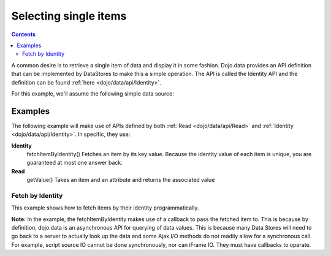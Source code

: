 .. _quickstart/data/usingdatastores/fetchsingle:

Selecting single items
======================

.. contents::
  :depth: 3

A common desire is to retrieve a single item of data and display it in some fashion. Dojo.data provides an API definition that can be implemented by DataStores to make this a simple operation. The API is called the Identity API and the definition can be found :ref:`here <dojo/data/api/Identity>`.

For this example, we'll assume the following simple data source:

.. js ::

  { identifier: 'name',
    items: [
      { name: 'Adobo', aisle: 'Mexican', price: 3.01 },
      { name: 'Balsamic vinegar', aisle: 'Condiments', price: 4.01 },
      { name: 'Basil', aisle: 'Spices', price: 3.59  },
      { name: 'Bay leaf', aisle: 'Spices',  price: 2.01 },
      { name: 'Beef Bouillon Granules', aisle: 'Soup',  price: 5.01  },
      { name: 'Vinegar', aisle: 'Condiments',  price: 1.99  },
      { name: 'White cooking wine', aisle: 'Condiments',  price: 2.01 },
      { name: 'Worcestershire Sauce', aisle: 'Condiments',  price: 3.99 },
      { name: 'pepper', aisle: 'Spices',  price: 1.01 }
  ]}

========
Examples
========

The following example will make use of APIs defined by both :ref:`Read <dojo/data/api/Read>` and :ref:`Identity <dojo/data/api/Identity>`. In specific, they use:

**Identity**
  fetchItemByIdentity() Fetches an item by its key value. Because the identity value of each item is unique, you are guaranteed at most one answer back.
**Read**
  getValue() Takes an item and an attribute and returns the associated value

Fetch by Identity
-----------------

This example shows how to fetch items by their identity programmatically.

.. code-example ::
  
  .. js ::

    <script>
      dojo.require("dojo.data.ItemFileReadStore");
      dojo.require("dijit.form.ComboBox");

      var storeData = { identifier: 'name',
        items: [
          { name: 'Adobo', aisle: 'Mexican', price: 3.01 },
          { name: 'Balsamic vinegar', aisle: 'Condiments', price: 4.01 },
          { name: 'Basil', aisle: 'Spices', price: 3.59  },
          { name: 'Bay leaf', aisle: 'Spices',  price: 2.01 },
          { name: 'Beef Bouillon Granules', aisle: 'Soup',  price: 5.01 },
          { name: 'Vinegar', aisle: 'Condiments',  price: 1.99  },
          { name: 'White cooking wine', aisle: 'Condiments',  price: 2.01 },
          { name: 'Worcestershire Sauce', aisle: 'Condiments',  price: 3.99 },
          { name: 'pepper', aisle: 'Spices',  price: 1.01  }
        ]};

        //This function performs some basic dojo initialization. In this case it connects the ComboBox
        //onChange event to a function which invokes the fetchItemByIdentity function. The fetchItemByIdentity
        //function uses the value selected in the combobox to do a lookup on the datastore for an item with the
        //identifier that matches the combobox value. If it gets one, the price and aisle are updated, if it
        //does not locate one, the then the values are set to N/A and 0.00.
        function init () {
           //Function to perform a lookup on the datastore on each change event of the combo box.
           function getItemFromStore () {
              function updatePrice(item, request) {
                 var lNode = dojo.byId("aisleNode");
                 var pNode = dojo.byId("priceNode");
                 if (!item) {
                     lNode.innerHTML = "N/A.";
                     pNode.innerHTML = "0.00";
                 } else {
                     lNode.innerHTML = foodStore.getValue(item, "aisle");
                     pNode.innerHTML = foodStore.getValue(item, "price");
                 }
              }
              //Invoke the lookup. The callback for when the lookup succeeds is the updatePrice function
              //defined above.
              foodStore.fetchItemByIdentity({identity: combo.getValue(), onItem: updatePrice});
           }
           //Link any change events in the combo to driving the fetchItemByIdentity lookup.
           dojo.connect(combo, "onChange", getItemFromStore);
        }
        //Set the init function to run when dojo loading and page parsing has completed.
        dojo.ready(init);
    </script>

  .. html ::

    Pick a grocery item: <div data-dojo-type="dojo.data.ItemFileReadStore" data-dojo-props="data:storeData" data-dojo-id="foodStore"></div>
    <div data-dojo-type="dijit.form.ComboBox" data-dojo-props="store:foodStore, searchAttr:'name'" data-dojo-id="combo"></div>
    <br>
    <br>
    <span>
      <b>AISLE: </b><span id="aisleNode"></span><br>
      <b>PRICE: </b><span id="priceNode"></span><br>
    </span>

**Note:** In the example, the fetchItemByIdentity makes use of a callback to pass the fetched item to. This is because by definition, dojo.data is an asynchronous API for querying of data values. This is because many Data Stores will need to go back to a server to actually look up the data and some Ajax I/O methods do not readily allow for a synchronous call. For example, script source IO cannot be done synchronously, nor can iFrame IO. They must have callbacks to operate.
